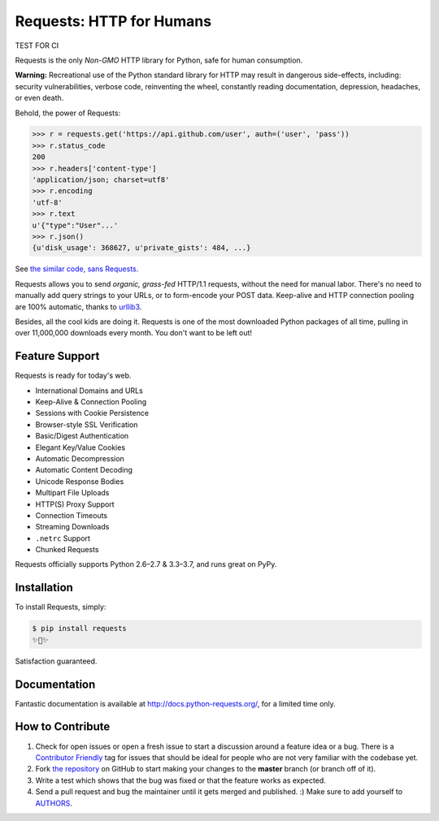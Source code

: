 Requests: HTTP for Humans
=========================

TEST FOR CI

.. image:: https://img.shields.io/pypi/v/requests.svg
    :target: https://pypi.python.org/pypi/requests

.. image:: https://img.shields.io/pypi/l/requests.svg
    :target: https://pypi.python.org/pypi/requests

.. image:: https://img.shields.io/pypi/pyversions/requests.svg
    :target: https://pypi.python.org/pypi/requests

.. image:: https://codecov.io/github/requests/requests/coverage.svg?branch=master
    :target: https://codecov.io/github/requests/requests
    :alt: codecov.io

.. image:: https://img.shields.io/github/contributors/requests/requests.svg
    :target: https://github.com/requests/requests/graphs/contributors

.. image:: https://img.shields.io/badge/Say%20Thanks-!-1EAEDB.svg
    :target: https://saythanks.io/to/kennethreitz



Requests is the only *Non-GMO* HTTP library for Python, safe for human
consumption.

**Warning:** Recreational use of the Python standard library for HTTP may result in dangerous side-effects,
including: security vulnerabilities, verbose code, reinventing the wheel,
constantly reading documentation, depression, headaches, or even death.

Behold, the power of Requests:

.. code-block:: python

    >>> r = requests.get('https://api.github.com/user', auth=('user', 'pass'))
    >>> r.status_code
    200
    >>> r.headers['content-type']
    'application/json; charset=utf8'
    >>> r.encoding
    'utf-8'
    >>> r.text
    u'{"type":"User"...'
    >>> r.json()
    {u'disk_usage': 368627, u'private_gists': 484, ...}

See `the similar code, sans Requests <https://gist.github.com/973705>`_.

.. image:: https://raw.githubusercontent.com/requests/requests/master/docs/_static/requests-logo-small.png
    :target: http://docs.python-requests.org/


Requests allows you to send *organic, grass-fed* HTTP/1.1 requests, without the
need for manual labor. There's no need to manually add query strings to your
URLs, or to form-encode your POST data. Keep-alive and HTTP connection pooling
are 100% automatic, thanks to `urllib3 <https://github.com/shazow/urllib3>`_.

Besides, all the cool kids are doing it. Requests is one of the most
downloaded Python packages of all time, pulling in over 11,000,000 downloads
every month. You don't want to be left out!

Feature Support
---------------

Requests is ready for today's web.

- International Domains and URLs
- Keep-Alive & Connection Pooling
- Sessions with Cookie Persistence
- Browser-style SSL Verification
- Basic/Digest Authentication
- Elegant Key/Value Cookies
- Automatic Decompression
- Automatic Content Decoding
- Unicode Response Bodies
- Multipart File Uploads
- HTTP(S) Proxy Support
- Connection Timeouts
- Streaming Downloads
- ``.netrc`` Support
- Chunked Requests

Requests officially supports Python 2.6–2.7 & 3.3–3.7, and runs great on PyPy.

Installation
------------

To install Requests, simply:

.. code-block:: bash

    $ pip install requests
    ✨🍰✨

Satisfaction guaranteed.

Documentation
-------------

Fantastic documentation is available at http://docs.python-requests.org/, for a limited time only.


How to Contribute
-----------------

#. Check for open issues or open a fresh issue to start a discussion around a feature idea or a bug. There is a `Contributor Friendly`_ tag for issues that should be ideal for people who are not very familiar with the codebase yet.
#. Fork `the repository`_ on GitHub to start making your changes to the **master** branch (or branch off of it).
#. Write a test which shows that the bug was fixed or that the feature works as expected.
#. Send a pull request and bug the maintainer until it gets merged and published. :) Make sure to add yourself to AUTHORS_.

.. _`the repository`: http://github.com/requests/requests
.. _AUTHORS: https://github.com/requests/requests/blob/master/AUTHORS.rst
.. _Contributor Friendly: https://github.com/requests/requests/issues?direction=desc&labels=Contributor+Friendly&page=1&sort=updated&state=open
